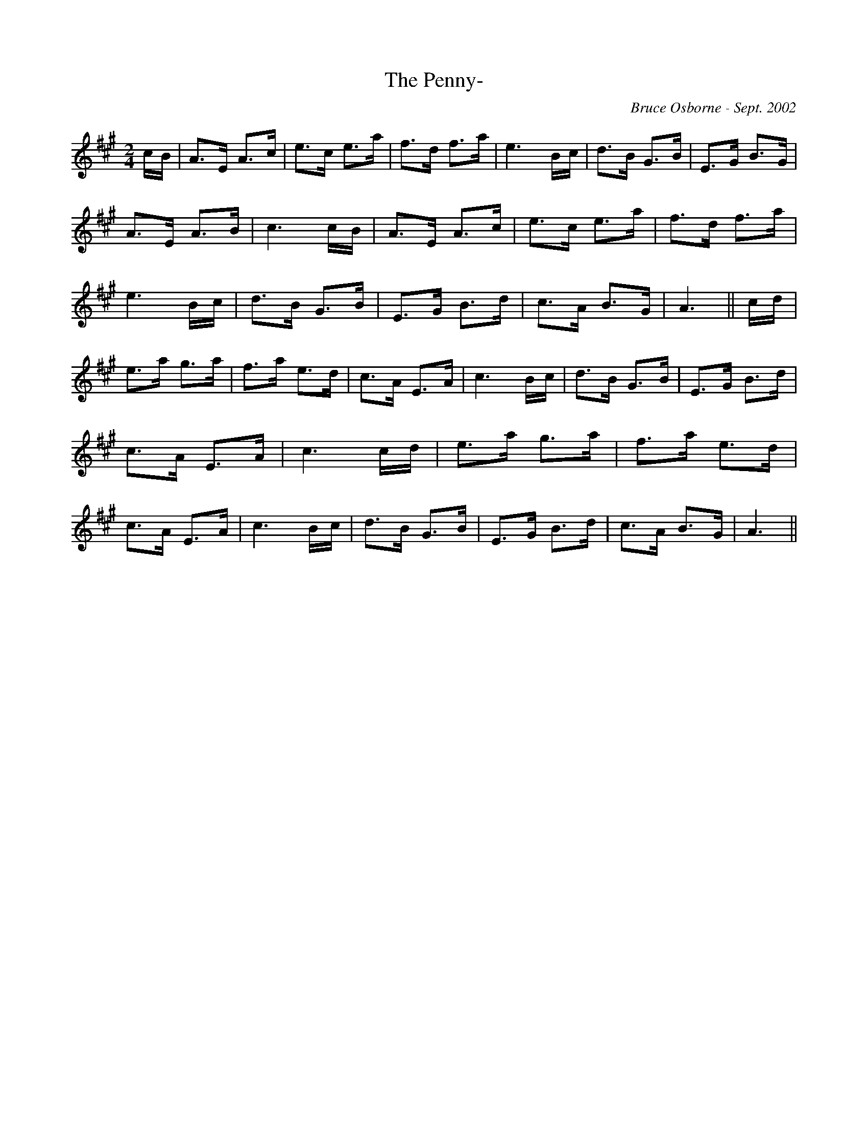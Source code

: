X:235
T:The Penny-
R:clog
C:Bruce Osborne - Sept. 2002
Z:abc by bosborne@kos.net
M:2/4
L:1/8
K:A
c/B/|A>E A>c|e>c e>a|f>d f>a|e3 B/c/|\
d>B G>B|E>G B>G|A>E A>B|c3 c/B/|\
A>E A>c|e>c e>a|f>d f>a|e3 B/c/|\
d>B G>B|E>G B>d|c>A B>G|A3||\
c/d/|e>a g>a|f>a e>d|c>A E>A|c3 B/c/|\
d>B G>B|E>G B>d|c>A E>A|c3 c/d/|\
e>a g>a|f>a e>d|c>A E>A|c3 B/c/|\
d>B G>B|E>G B>d|c>A B>G|A3||
